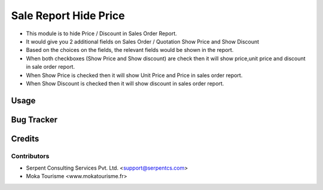 ======================
Sale Report Hide Price
======================

* This module is to hide Price / Discount in Sales Order Report.
* It would give you 2 additional fields on Sales Order / Quotation Show Price and Show Discount
* Based on the choices on the fields, the relevant fields would be shown in the report.
* When both checkboxes (Show Price and Show discount) are check then it will show price,unit price and discount in sale order report.
* When Show Price is checked then it will show Unit Price and Price in sales order report.
* When Show Discount is checked then it will show discount in sales order report.

Usage
=====

Bug Tracker
===========

Credits
=======

Contributors
------------

* Serpent Consulting Services Pvt. Ltd. <support@serpentcs.com>
* Moka Tourisme <www.mokatourisme.fr>
